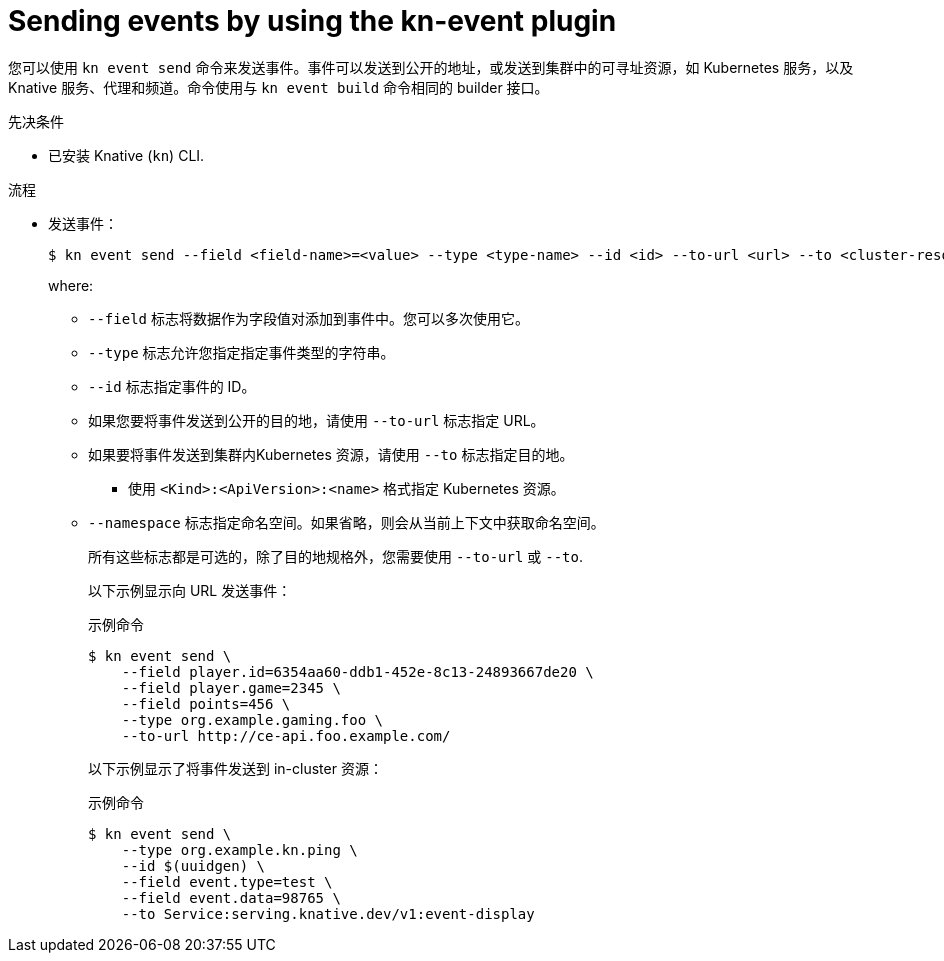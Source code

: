 :_content-type: PROCEDURE
[id="serverless-send-events-kn_{context}"]
= Sending events by using the kn-event plugin

您可以使用 `kn event send` 命令来发送事件。事件可以发送到公开的地址，或发送到集群中的可寻址资源，如 Kubernetes 服务，以及 Knative 服务、代理和频道。命令使用与 `kn event build` 命令相同的 builder 接口。

.先决条件

* 已安装 Knative (`kn`) CLI.

.流程

* 发送事件：
+
[source,terminal]
----
$ kn event send --field <field-name>=<value> --type <type-name> --id <id> --to-url <url> --to <cluster-resource> --namespace <namespace>
----
where:
** `--field` 标志将数据作为字段值对添加到事件中。您可以多次使用它。
** `--type` 标志允许您指定指定事件类型的字符串。
** `--id` 标志指定事件的 ID。
** 如果您要将事件发送到公开的目的地，请使用 `--to-url` 标志指定 URL。
** 如果要将事件发送到集群内Kubernetes 资源，请使用 `--to` 标志指定目的地。
*** 使用 `<Kind>:<ApiVersion>:<name>` 格式指定 Kubernetes 资源。
** `--namespace` 标志指定命名空间。如果省略，则会从当前上下文中获取命名空间。
+
所有这些标志都是可选的，除了目的地规格外，您需要使用 `--to-url`  或 `--to`.
+
以下示例显示向 URL 发送事件：
+
.示例命令
[source,terminal]
----
$ kn event send \
    --field player.id=6354aa60-ddb1-452e-8c13-24893667de20 \
    --field player.game=2345 \
    --field points=456 \
    --type org.example.gaming.foo \
    --to-url http://ce-api.foo.example.com/
----
+
以下示例显示了将事件发送到 in-cluster 资源：
+
.示例命令
[source,terminal]
----
$ kn event send \
    --type org.example.kn.ping \
    --id $(uuidgen) \
    --field event.type=test \
    --field event.data=98765 \
    --to Service:serving.knative.dev/v1:event-display
----

